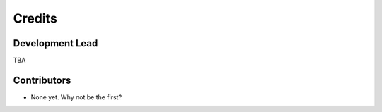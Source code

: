 =======
Credits
=======

Development Lead
----------------

TBA

Contributors
------------

* None yet. Why not be the first?

